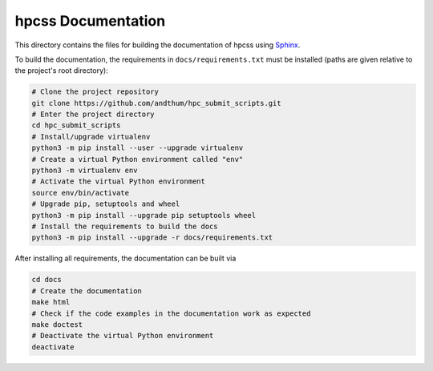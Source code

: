 ###################
hpcss Documentation
###################

This directory contains the files for building the documentation of
hpcss using Sphinx_.

To build the documentation, the requirements in
``docs/requirements.txt`` must be installed (paths are given relative to
the project's root directory):

.. code-block:: bash

    # Clone the project repository
    git clone https://github.com/andthum/hpc_submit_scripts.git
    # Enter the project directory
    cd hpc_submit_scripts
    # Install/upgrade virtualenv
    python3 -m pip install --user --upgrade virtualenv
    # Create a virtual Python environment called "env"
    python3 -m virtualenv env
    # Activate the virtual Python environment
    source env/bin/activate
    # Upgrade pip, setuptools and wheel
    python3 -m pip install --upgrade pip setuptools wheel
    # Install the requirements to build the docs
    python3 -m pip install --upgrade -r docs/requirements.txt

After installing all requirements, the documentation can be built via

.. code-block:: bash

    cd docs
    # Create the documentation
    make html
    # Check if the code examples in the documentation work as expected
    make doctest
    # Deactivate the virtual Python environment
    deactivate


.. _Sphinx: https://www.sphinx-doc.org/
